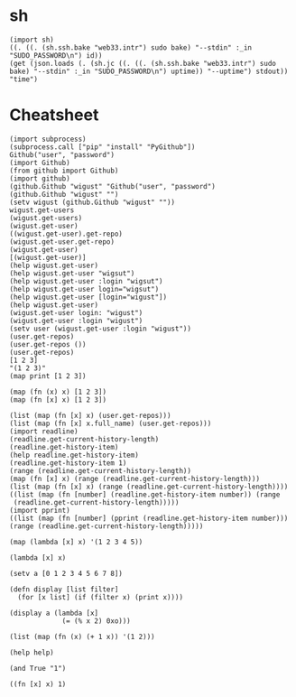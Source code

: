 
* sh

#+BEGIN_SRC hy
  (import sh)
  ((. ((. (sh.ssh.bake "web33.intr") sudo bake) "--stdin" :_in "SUDO_PASSWORD\n") id))
  (get (json.loads (. (sh.jc ((. ((. (sh.ssh.bake "web33.intr") sudo bake) "--stdin" :_in "SUDO_PASSWORD\n") uptime)) "--uptime") stdout)) "time")
#+END_SRC

* Cheatsheet

#+BEGIN_SRC hy
  (import subprocess)
  (subprocess.call ["pip" "install" "PyGithub"])
  Github("user", "password")
  (import Github)
  (from github import Github)
  (import github)
  (github.Github "wigust" "Github("user", "password")
  (github.Github "wigust" "")
  (setv wigust (github.Github "wigust" ""))
  wigust.get-users
  (wigust.get-users)
  (wigust.get-user)
  ((wigust.get-user).get-repo)
  (wigust.get-user.get-repo)
  (wigust.get-user)
  [(wigust.get-user)]
  (help wigust.get-user)
  (help wigust.get-user "wigsut")
  (help wigust.get-user :login "wigsut")
  (help wigust.get-user login="wigsut")
  (help wigust.get-user [login="wigust"])
  (help wigust.get-user)
  (wigust.get-user login: "wigust")
  (wigust.get-user :login "wigust")
  (setv user (wigust.get-user :login "wigust"))
  (user.get-repos)
  (user.get-repos ())
  (user.get-repos)
  [1 2 3]
  "(1 2 3)"
  (map print [1 2 3])

  (map (fn (x) x) [1 2 3])
  (map (fn [x] x) [1 2 3])

  (list (map (fn [x] x) (user.get-repos)))
  (list (map (fn [x] x.full_name) (user.get-repos)))
  (import readline)
  (readline.get-current-history-length)
  (readline.get-history-item)
  (help readline.get-history-item)
  (readline.get-history-item 1)
  (range (readline.get-current-history-length))
  (map (fn [x] x) (range (readline.get-current-history-length)))
  (list (map (fn [x] x) (range (readline.get-current-history-length))))
  ((list (map (fn [number] (readline.get-history-item number)) (range 
   (readline.get-current-history-length)))))
  (import pprint)
  ((list (map (fn [number] (pprint (readline.get-history-item number))) (range (readline.get-current-history-length)))))
#+END_SRC

#+BEGIN_SRC hy
  (map (lambda [x] x) '(1 2 3 4 5))

  (lambda [x] x)

  (setv a [0 1 2 3 4 5 6 7 8])

  (defn display [list filter]
    (for [x list] (if (filter x) (print x))))

  (display a (lambda [x]
               (= (% x 2) 0xo)))

  (list (map (fn (x) (+ 1 x)) '(1 2)))

  (help help)

  (and True "1")

  ((fn [x] x) 1)
#+END_SRC
